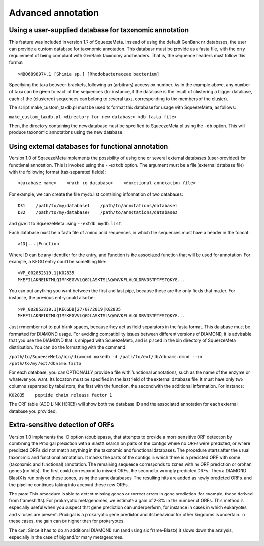 *******************
Advanced annotation
*******************

.. _Using external taxonomy database:
Using a user-supplied database for taxonomic annotation
=======================================================

This feature was included in version 1.7 of SqueezeMeta. Instead of using the default GenBank nr databases, the user can provide a custom database for taxonomic annotation. This database must be provide as a fasta file, with the only requirement of being compliant with GenBank taxonomy and headers. That is, the sequence headers  must follow this format:

::

 >MBO6898974.1 [Shimia sp.] [Rhodobacteraceae bacterium]

Specifying the taxa between brackets, following an (arbitrary) accession number. As in the example above, any number of taxa can be given to each of the sequences (for instance, if the database is the result of clustering a bigger database, each of the (clustered) sequences can belong to several taxa, corresponding to the members of the cluster).

The script make_custom_taxdb.pl must be used to format this database for usage with SqueezeMeta, as follows:

``make_custom_taxdb.pl <directory for new database> <db fasta file>``

Then, the directory containing the new database must be specified to SqueezeMeta.pl using the ``-db`` option. This will produce taxonomic annotations using the new database.

.. _Using external function database:
Using external databases for functional annotation
==================================================

Version 1.0 of SqueezeMeta implements the possibility of using one or several external databases (user-provided) for functional annotation. This is invoked using the ``--extdb`` option. The argument must be a file (external database file) with the following format (tab-separated fields):

::

 <Database Name>    <Path to database>    <Functional annotation file>

For example, we can create the file mydb.list containing information of two databases:

::
 
 DB1    /path/to/my/database1    /path/to/annotations/database1
 DB2    /path/to/my/database2    /path/to/annotations/database2

and give it to SqueezeMeta using ``--extdb mydb.list``.

Each database must be a fasta file of amino acid sequences, in which the sequences must have a header in the format:

::

 >ID|...|Function

Where ID can be any identifier for the entry, and Function is the associated function that will be used for annotation. For example, a KEGG entry could be something like:

::

 >WP_002852319.1|K02835
 MKEFILAKNEIKTMLQIMPKEGVVLQGDLASKTSLVQAWVKFLVLGLDRVDSTPTFSTQKYE...

You can put anything you want between the first and last pipe, because these are the only fields that matter. For instance, the previous entry could also be:

::
 
 >WP_002852319.1|KEGGDB|27/02/2019|K02835
 MKEFILAKNEIKTMLQIMPKEGVVLQGDLASKTSLVQAWVKFLVLGLDRVDSTPTFSTQKYE...

Just remember not to put blank spaces, because they act as field separators in the fasta format.
This database must be formatted for DIAMOND usage. For avoiding compatibility issues between different versions of DIAMOND, it is advisable that you use the DIAMOND that is shipped with SqueezeMeta, and is placed in the bin directory of SqueezeMeta distribution. You can do the formatting with the command:

``/path/to/SqueezeMeta/bin/diamond makedb -d /path/to/ext/db/dbname.dmnd --in /path/to/my/ext/dbname.fasta``

For each database, you can OPTIONALLY provide a file with functional annotations, such as the name of the enzyme or whatever you want. Its location must be specified in the last field of the external database file. It must have only two columns separated by tabulators, the first with the function, the second with the additional information. For instance:

``K02835    peptide chain release factor 1``

The ORF table (ADD LINK HERE!!) will show both the database ID and the associated annotation for each external database you provided.


.. _Extra sensitive ORFs:
Extra-sensitive detection of ORFs
=================================

Version 1.0 implements the -D option (doublepass), that attempts to provide a more sensitive ORF detection by combining the Prodigal prediction with a BlastX search on parts of the contigs where no ORFs were predicted, or where predicted ORFs did not match anything in the taxonomic and functional databases. The procedure starts after the usual taxonomic and functional annotation. It masks the parts of the contigs in which there is a predicted ORF with some (taxonomic and functional) annotation. The remaining sequence corresponds to zones with no ORF prediction or orphan genes (no hits). The first could correspond to missed ORFs, the second to wrongly predicted ORFs. Then a DIAMOND BlastX is run only on these zones, using the same databases. The resulting hits are added as newly predicted ORFs, and the pipeline continues taking into account these new ORFs.

The pros: This procedure is able to detect missing genes or correct errors in gene prediction (for example, these derived from frameshifts). For prokaryotic metagenomes, we estimate a gain of 2-3% in the number of ORFs. This method is especially useful when you suspect that gene prediction can underperform, for instance in cases in which eukaryotes and viruses are present. Prodigal is a prokaryotic gene predictor and its behaviour for other kingdoms is uncertain. In these cases, the gain can be higher than for prokaryotes.

The con: Since it has to do an additional DIAMOND run (and using six frame-Blastx) it slows down the analysis, especially in the case of big and/or many metagenomes.

